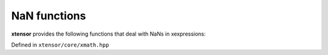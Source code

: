 .. Copyright (c) 2016, Johan Mabille, Sylvain Corlay and Wolf Vollprecht

   Distributed under the terms of the BSD 3-Clause License.

   The full license is in the file LICENSE, distributed with this software.

NaN functions
=============

**xtensor** provides the following functions that deal with NaNs in xexpressions:

Defined in ``xtensor/core/xmath.hpp``

.. doxygenfunction:: nan_to_num(E&&)

.. doxygenfunction:: nanmin(E&&, X&&, EVS)

.. doxygenfunction:: nanmax(E&&, X&&, EVS)

.. doxygenfunction:: nansum(E&&, X&&, EVS)

.. doxygenfunction:: nanmean(E&&, X&&, EVS)

.. doxygenfunction:: nanvar(E&&, X&&, EVS)

.. doxygenfunction:: nanstd(E&&, X&&, EVS)

.. doxygenfunction:: nanprod(E&&, X&&, EVS)

.. doxygenfunction:: nancumsum(E&&)

.. doxygenfunction:: nancumsum(E&&, std::ptrdiff_t)

.. doxygenfunction:: nancumprod(E&&)

.. doxygenfunction:: nancumprod(E&&, std::ptrdiff_t)
